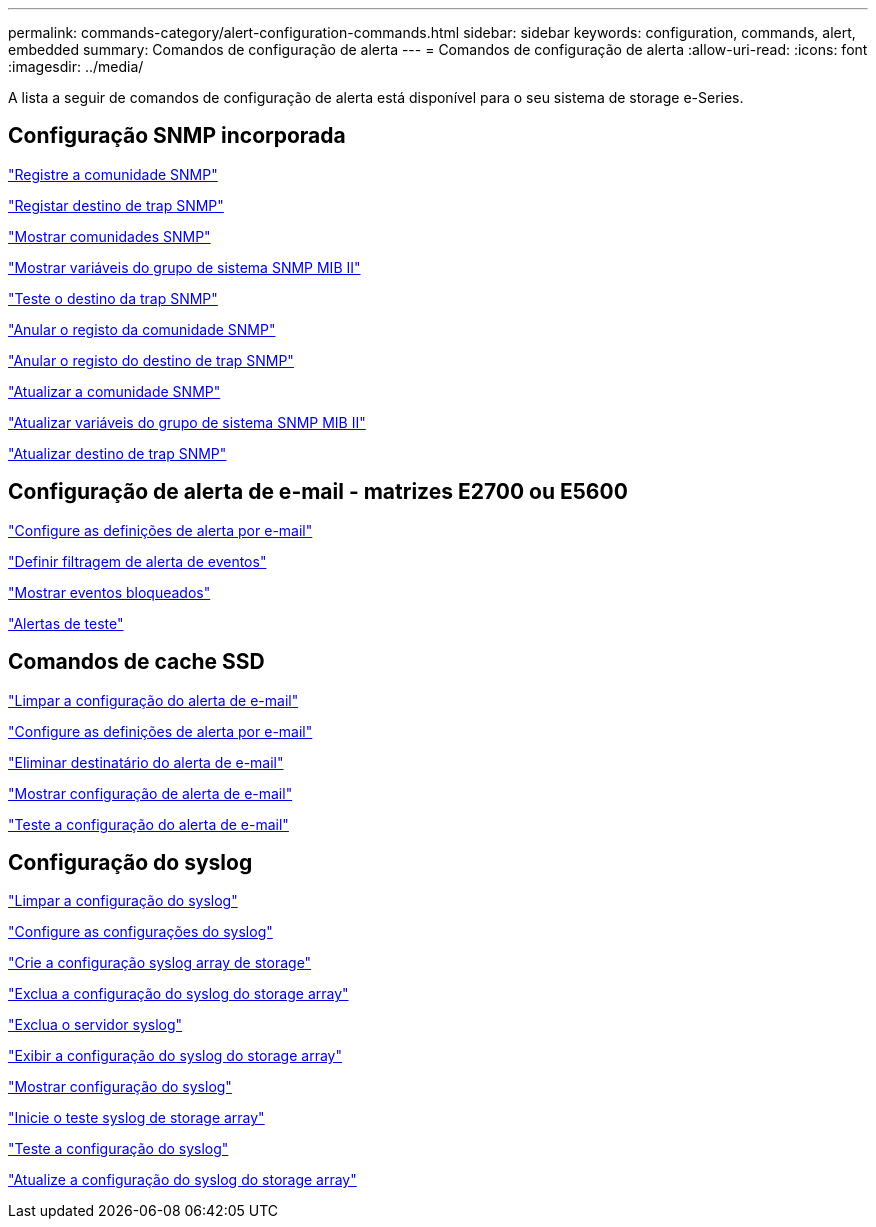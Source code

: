 ---
permalink: commands-category/alert-configuration-commands.html 
sidebar: sidebar 
keywords: configuration, commands, alert, embedded 
summary: Comandos de configuração de alerta 
---
= Comandos de configuração de alerta
:allow-uri-read: 
:icons: font
:imagesdir: ../media/


[role="lead"]
A lista a seguir de comandos de configuração de alerta está disponível para o seu sistema de storage e-Series.



== Configuração SNMP incorporada

link:../commands-a-z/create-snmpcommunity.html["Registre a comunidade SNMP"]

link:../commands-a-z/create-snmptrapdestination.html["Registar destino de trap SNMP"]

link:../commands-a-z/show-allsnmpcommunities.html["Mostrar comunidades SNMP"]

link:../commands-a-z/show-snmpsystemvariables.html["Mostrar variáveis do grupo de sistema SNMP MIB II"]

link:../commands-a-z/start-snmptrapdestination.html["Teste o destino da trap SNMP"]

link:../commands-a-z/delete-snmpcommunity.html["Anular o registo da comunidade SNMP"]

link:../commands-a-z/delete-snmptrapdestination.html["Anular o registo do destino de trap SNMP"]

link:../commands-a-z/set-snmpcommunity.html["Atualizar a comunidade SNMP"]

link:../commands-a-z/set-snmpsystemvariables.html["Atualizar variáveis do grupo de sistema SNMP MIB II"]

link:../commands-a-z/set-snmptrapdestination-trapreceiverip.html["Atualizar destino de trap SNMP"]



== Configuração de alerta de e-mail - matrizes E2700 ou E5600

link:../commands-a-z/set-emailalert.html["Configure as definições de alerta por e-mail"]

link:../commands-a-z/set-event-alert.html["Definir filtragem de alerta de eventos"]

link:../commands-a-z/show-blockedeventalertlist.html["Mostrar eventos bloqueados"]

link:../commands-a-z/smcli-alerttest.html["Alertas de teste"]



== Comandos de cache SSD

link:../commands-a-z/clear-emailalert-configuration.html["Limpar a configuração do alerta de e-mail"]

link:../commands-a-z/set-emailalert.html["Configure as definições de alerta por e-mail"]

link:../commands-a-z/delete-emailalert.html["Eliminar destinatário do alerta de e-mail"]

link:../commands-a-z/show-emailalert-summary.html["Mostrar configuração de alerta de e-mail"]

link:../commands-a-z/start-emailalert-test.html["Teste a configuração do alerta de e-mail"]



== Configuração do syslog

link:../commands-a-z/clear-syslog-configuration.html["Limpar a configuração do syslog"]

link:../commands-a-z/set-syslog.html["Configure as configurações do syslog"]

link:../commands-a-z/create-storagearray-syslog.html["Crie a configuração syslog array de storage"]

link:../commands-a-z/delete-storagearray-syslog.html["Exclua a configuração do syslog do storage array"]

link:../commands-a-z/delete-syslog.html["Exclua o servidor syslog"]

link:../commands-a-z/show-storagearray-syslog.html["Exibir a configuração do syslog do storage array"]

link:../commands-a-z/show-syslog-summary.html["Mostrar configuração do syslog"]

link:../commands-a-z/start-storagearray-syslog-test.html["Inicie o teste syslog de storage array"]

link:../commands-a-z/start-syslog-test.html["Teste a configuração do syslog"]

link:../commands-a-z/set-storagearray-syslog.html["Atualize a configuração do syslog do storage array"]
